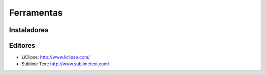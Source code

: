 ===========
Ferramentas
===========

Instaladores
============

Editores
========

* LiClipse: http://www.liclipse.com/
* Sublime Text: http://www.sublimetext.com/
